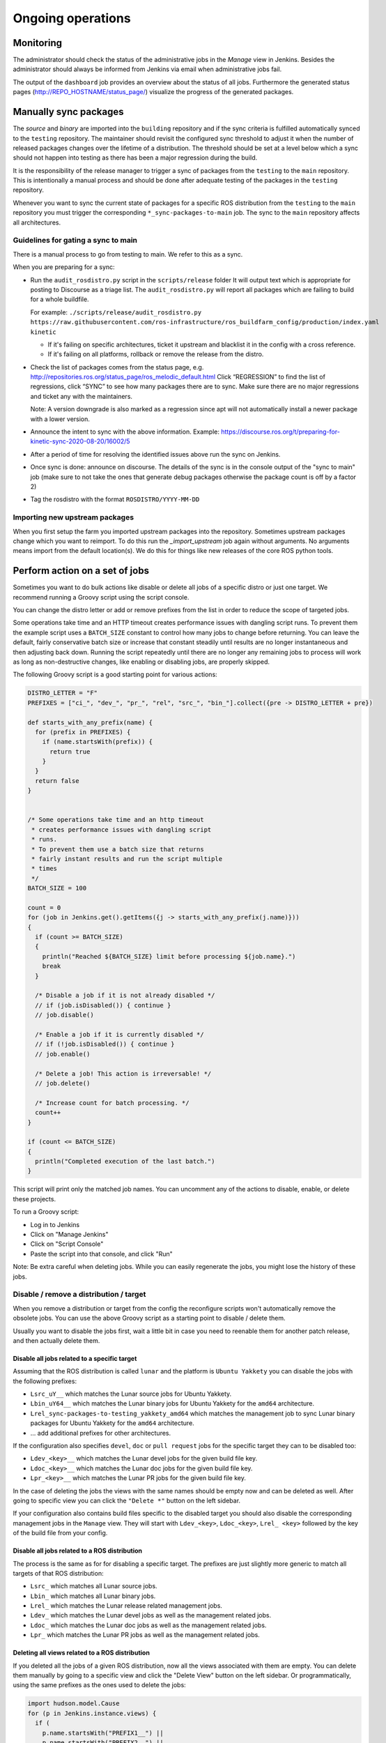 Ongoing operations
==================

Monitoring
----------

The administrator should check the status of the administrative jobs in the
*Manage* view in Jenkins.
Besides the administrator should always be informed from Jenkins via email when
administrative jobs fail.

The output of the ``dashboard`` job provides an overview about the status of
all jobs.
Furthermore the generated status pages (http://REPO_HOSTNAME/status_page/)
visualize the progress of the generated packages.


Manually sync packages
----------------------

The *source* and *binary* are imported into the ``building`` repository and if
the sync criteria is fulfilled automatically synced to the ``testing``
repository.
The maintainer should revisit the configured sync threshold to adjust it when
the number of released packages changes over the lifetime of a distribution.
The threshold should be set at a level below which a sync should not happen
into testing as there has been a major regression during the build.

It is the responsibility of the release manager to trigger a sync of packages
from the ``testing`` to the ``main`` repository.
This is intentionally a manual process and should be done after adequate
testing of the packages in the ``testing`` repository.

Whenever you want to sync the current state of packages for a specific ROS
distribution from the ``testing`` to the ``main`` repository you must trigger
the corresponding ``*_sync-packages-to-main`` job.
The sync to the ``main`` repository affects all architectures.


Guidelines for gating a sync to main
^^^^^^^^^^^^^^^^^^^^^^^^^^^^^^^^^^^^

There is a manual process to go from testing to main.
We refer to this as a sync.

When you are preparing for a sync:

* Run the ``audit_rosdistro.py`` script in the ``scripts/release`` folder
  It will output text which is appropriate for posting to Discourse as a triage list.
  The ``audit_rosdistro.py`` will report all packages which are failing to build for a whole buildfile.
  
  For example: ``./scripts/release/audit_rosdistro.py https://raw.githubusercontent.com/ros-infrastructure/ros_buildfarm_config/production/index.yaml kinetic``

  * If it's failing on specific architectures, ticket it upstream and blacklist it in the config with a cross reference.
  * If it's failing on all platforms, rollback or remove the release from the distro.
* Check the list of packages comes from the status page, e.g. http://repositories.ros.org/status_page/ros_melodic_default.html
  Click “REGRESSION” to find the list of regressions, click “SYNC” to see how many packages there are to sync.
  Make sure there are no major regressions and ticket any with the maintainers.

  Note: A version downgrade is also marked as a regression since apt will not automatically install a newer package with a lower version.

* Announce the intent to sync with the above information.
  Example: https://discourse.ros.org/t/preparing-for-kinetic-sync-2020-08-20/16002/5

* After a period of time for resolving the identified issues above run the sync on Jenkins.
* Once sync is done: announce on discourse. The details of the sync is in the console output of the "sync to main" job (make sure to not take the ones that generate debug packages otherwise the package count is off by a factor 2)
* Tag the rosdistro with the format ``ROSDISTRO/YYYY-MM-DD``


Importing new upstream packages
^^^^^^^^^^^^^^^^^^^^^^^^^^^^^^^

When you first setup the farm you imported upstream packages into the repository.
Sometimes upstream packages change which you want to reimport.
To do this run the `_import_upstream` job again without arguments.
No arguments means import from the default location(s).
We do this for things like new releases of the core ROS python tools.


Perform action on a set of jobs
-------------------------------

Sometimes you want to do bulk actions like disable or delete all jobs of a specific distro or just one target.
We recommend running a Groovy script using the script console.

You can change the distro letter or add or remove prefixes from the list in order to reduce the scope of targeted jobs.

Some operations take time and an HTTP timeout creates performance issues with dangling script runs.
To prevent them the example script uses a ``BATCH_SIZE`` constant to control how many jobs to change before returning.
You can leave the default, fairly conservative batch size or increase that constant steadily until results are no longer instantaneous and then adjusting back down.
Running the script repeatedly until there are no longer any remaining jobs to process will work as long as non-destructive changes, like enabling or disabling jobs, are properly skipped.

The following Groovy script is a good starting point for various actions:

.. code-block:: groovy

   DISTRO_LETTER = "F"
   PREFIXES = ["ci_", "dev_", "pr_", "rel", "src_", "bin_"].collect({pre -> DISTRO_LETTER + pre})

   def starts_with_any_prefix(name) {
     for (prefix in PREFIXES) {
       if (name.startsWith(prefix)) {
         return true
       }
     }
     return false
   }


   /* Some operations take time and an http timeout
    * creates performance issues with dangling script
    * runs.
    * To prevent them use a batch size that returns
    * fairly instant results and run the script multiple
    * times
    */
   BATCH_SIZE = 100

   count = 0
   for (job in Jenkins.get().getItems({j -> starts_with_any_prefix(j.name)}))
   {
     if (count >= BATCH_SIZE)
     {
       println("Reached ${BATCH_SIZE} limit before processing ${job.name}.")
       break
     }

     /* Disable a job if it is not already disabled */
     // if (job.isDisabled()) { continue }
     // job.disable()

     /* Enable a job if it is currently disabled */
     // if (!job.isDisabled()) { continue }
     // job.enable()

     /* Delete a job! This action is irreversable! */
     // job.delete()

     /* Increase count for batch processing. */
     count++
   }

   if (count <= BATCH_SIZE)
   {
     println("Completed execution of the last batch.")
   }

This script will print only the matched job names.
You can uncomment any of the actions to disable, enable, or delete these projects.

To run a Groovy script:

* Log in to Jenkins
* Click on "Manage Jenkins"
* Click on "Script Console"
* Paste the script into that console, and click "Run"

Note: Be extra careful when deleting jobs.
While you can easily regenerate the jobs, you might lose the history of these jobs.

Disable / remove a distribution / target
^^^^^^^^^^^^^^^^^^^^^^^^^^^^^^^^^^^^^^^^

When you remove a distribution or target from the config the reconfigure scripts won't automatically remove the obsolete jobs.
You can use the above Groovy script as a starting point to disable / delete them.

Usually you want to disable the jobs first, wait a little bit in case you need to reenable them for another patch release, and then actually delete them.

Disable all jobs related to a specific target
~~~~~~~~~~~~~~~~~~~~~~~~~~~~~~~~~~~~~~~~~~~~~

Assuming that the ROS distribution is called ``lunar`` and the platform is ``Ubuntu Yakkety`` you can disable the jobs with the following prefixes:

* ``Lsrc_uY__`` which matches the Lunar source jobs for Ubuntu Yakkety.
* ``Lbin_uY64__`` which matches the Lunar binary jobs for Ubuntu Yakkety for the ``amd64`` architecture.
* ``Lrel_sync-packages-to-testing_yakkety_amd64`` which matches the management job to sync Lunar binary packages for Ubuntu Yakkety for the ``amd64`` architecture.
* ... add additional prefixes for other architectures.

If the configuration also specifies ``devel``, ``doc`` or ``pull request`` jobs for the specific target they can to be disabled too:

* ``Ldev_<key>__`` which matches the Lunar devel jobs for the given build file key.
* ``Ldoc_<key>__`` which matches the Lunar doc jobs for the given build file key.
* ``Lpr_<key>__`` which matches the Lunar PR jobs for the given build file key.

In the case of deleting the jobs the views with the same names should be empty now and can be deleted as well.
After going to specific view you can click the ``"Delete *"`` button on the left sidebar.

If your configuration also contains build files specific to the disabled target you should also disable the corresponding management jobs in the ``Manage`` view.
They will start with ``Ldev_<key>``, ``Ldoc_<key>``, ``Lrel_ <key>`` followed by the key of the build file from your config.

Disable all jobs related to a ROS distribution
~~~~~~~~~~~~~~~~~~~~~~~~~~~~~~~~~~~~~~~~~~~~~~

The process is the same as for for disabling a specific target.
The prefixes are just slightly more generic to match all targets of that ROS distribution:

* ``Lsrc_`` which matches all Lunar source jobs.
* ``Lbin_`` which matches all Lunar binary jobs.
* ``Lrel_`` which matches the Lunar release related management jobs.
* ``Ldev_`` which matches the Lunar devel jobs as well as the management related jobs.
* ``Ldoc_`` which matches the Lunar doc jobs as well as the management related jobs.
* ``Lpr_`` which matches the Lunar PR jobs as well as the management related jobs.

Deleting all views related to a ROS distribution
~~~~~~~~~~~~~~~~~~~~~~~~~~~~~~~~~~~~~~~~~~~~~~~~

If you deleted all the jobs of a given ROS distribution, now all the views associated with them are empty.
You can delete them manually by going to a specific view and click the "Delete View" button on the left sidebar.
Or programmatically, using the same prefixes as the ones used to delete the jobs:

.. code-block:: groovy

  import hudson.model.Cause
  for (p in Jenkins.instance.views) {
    if (
      p.name.startsWith("PREFIX1__") ||
      p.name.startsWith("PREFIX2__") ||
      ... ||
      p.name.startsWith("PREFIXn__"))
    {
      viewOwner = Jenkins.instance.getView(p.name).getOwner();
      println("deleting view: " + p.name);
      // viewOwner.deleteView(p);
    }
  }
